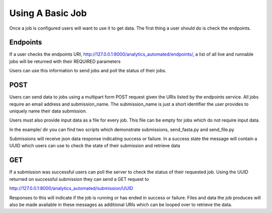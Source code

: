 .. _using_a_basic_job:

Using A Basic Job
=================

Once a job is configured users will want to use it to get data. The
first thing a user should do is check the endpoints.

Endpoints
^^^^^^^^^

If a user checks the endpoints URI,
http://127.0.0.1:8000/analytics_automated/endpoints/, a list of all live
and runnable jobs will be returned with their REQUIRED parameters

.. image:: endpoints_example.png

Users can use this information to send jobs and poll the status of their
jobs.

POST
^^^^

Users can send data to jobs using a multipart form POST request given
the URIs listed by the endpoints service. All jobs require an email address
and submission_name. The submission_name is just a short identifier the user
provides to uniquely name their data submission.

Users must also provide input data as a file for every job. This file can be
empty for jobs which do not require input data.

In the example/ dir you can find two scripts which demonstrate submissions,
send_fasta.py and send_file.py

Submissions will receive json data response indicating success or failure. In a
success state the message will contain a UUID which users can use to check the
state of their submission and retrieve data

GET
^^^

If a submission was successful users can poll the server to check the status
of their requested job. Using the UUID returned on successful submission they can
send a GET request to

http://127.0.0.1:8000/analytics_automated/submission/UUID

Responses to this will indicate if the job is running or has ended in success or
failure. Files and data the job produces will also be made available in these
messages as additional URIs which can be looped over to retrieve the data.

